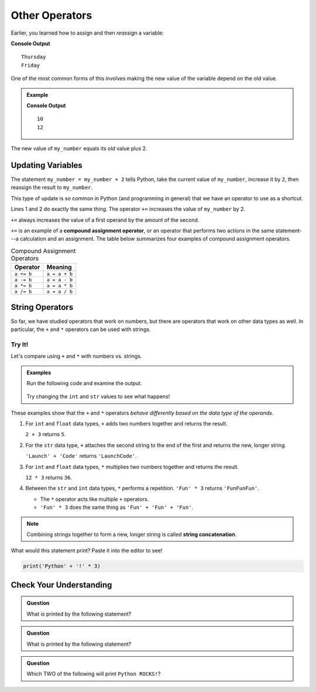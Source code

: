 Other Operators
===============

Earlier, you learned how to assign and then *reassign* a variable:

.. sourcecode:: python
   :linenos:

   day = "Thursday"
   print(day)
   day = "Friday"
   print(day)

**Console Output**

::

   Thursday
   Friday

One of the most common forms of this involves making the new value of the
variable depend on the old value.

.. admonition:: Example

   .. sourcecode:: python
      :linenos:

      my_number = 10
      print(my_number)
      my_number = my_number + 2
      print(my_number)

   **Console Output**

   ::

      10
      12

The new value of ``my_number`` equals its old value plus 2.

Updating Variables
------------------

The statement ``my_number = my_number + 2`` tells Python, take the current
value of ``my_number``, increase it by ``2``, then reassign the result to
``my_number``.

This type of update is so common in Python (and programming in general) that we
have an operator to use as a shortcut.

.. sourcecode:: python
   :linenos:

   my_number = my_number + 2
   my_number += 2

Lines 1 and 2 do exactly the same thing. The operator ``+=`` increases the
value of ``my_number`` by 2.

``+=`` always increases the value of a first operand by the amount of the
second.

.. index:: ! compound assignment operator

``+=`` is an example of a **compound assignment operator**, or an operator that
performs two actions in the same statement---a calculation and an assignment.
The table below summarizes four examples of compound assignment operators.

.. list-table:: Compound Assignment Operators
   :widths: auto
   :header-rows: 1

   * - Operator
     - Meaning
   * - ``a += b``
     - ``a = a + b``
   * - ``a -= b``
     - ``a = a - b``
   * - ``a *= b``
     - ``a = a * b``
   * - ``a /= b``
     - ``a = a / b``

String Operators
----------------

So far, we have studied operators that work on numbers, but there are operators
that work on other data types as well. In particular, the ``+`` and ``*``
operators can be used with strings.

Try It!
^^^^^^^

Let's compare using ``+`` and ``*`` with numbers vs. strings.

.. admonition:: Examples

   Run the following code and examine the output.

      .. raw:: html

         <iframe height="400px" width="100%" src="https://repl.it/@launchcode/LCHS-String-Concatenation?lite=true" scrolling="no" frameborder="yes" allowtransparency="true"></iframe>
   
   Try changing the ``int`` and ``str`` values to see what happens!

These examples show that the ``+`` and ``*`` operators *behave differently
based on the data type of the operands.*

#. For ``int`` and ``float`` data types, ``+`` adds two numbers together and
   returns the result.
   
   ``2 + 3`` returns ``5``.
#. For the ``str`` data type, ``+`` attaches the second string to the end of
   the first and returns the new, longer string.
   
   ``'Launch' + 'Code'`` returns ``'LaunchCode'``.
#. For ``int`` and ``float`` data types, ``*`` multiplies two numbers together
   and returns the result.
   
   ``12 * 3`` returns ``36``.
#. Between the ``str`` and ``int`` data types, ``*`` performs a repetition.
   ``'Fun' * 3`` returns ``'FunFunFun'``.
   
   - The ``*`` operator acts like multiple ``+`` operators.
   - ``'Fun' * 3`` does the same thing as ``'Fun' + 'Fun' + 'Fun'``.

.. index::
   pair: string; concatenation

.. admonition:: Note

   Combining strings together to form a new, longer string is called
   **string concatenation**.

What would this statement print? Paste it into the editor to see!

.. sourcecode:: python

   print('Python' + '!' * 3)

Check Your Understanding
------------------------

.. admonition:: Question

   What is printed by the following statement?

   .. sourcecode:: python
      :linenos:

      first_word = "Python"
      second_word = "ROCKS"
      print(first_word + second_word)

   .. raw:: html

      <ol type="a">
         <li><input type="radio" name="Q1" autocomplete="off" onclick="evaluateMC(name, false)"> Python ROCKS</li>
         <li><input type="radio" name="Q1" autocomplete="off" onclick="evaluateMC(name, true)"> PythonROCKS</li>
         <li><input type="radio" name="Q1" autocomplete="off" onclick="evaluateMC(name, false)"> Python+ROCKS</li>
         <li><input type="radio" name="Q1" autocomplete="off" onclick="evaluateMC(name, false)"> ROCKSPython</li>
      </ol>
      <p id="Q1"></p>

.. Answer = b

.. admonition:: Question

   What is printed by the following statement?

   .. sourcecode:: python
      :linenos:

      word = "Python"
      excl = "!"
      print(word + excl * 3)

   .. raw:: html

      <ol type="a">
         <li><input type="radio" name="Q2" autocomplete="off" onclick="evaluateMC(name, true)"> Python!!!</li>
         <li><input type="radio" name="Q2" autocomplete="off" onclick="evaluateMC(name, false)"> PythonPythonPython!</li>
         <li><input type="radio" name="Q2" autocomplete="off" onclick="evaluateMC(name, false)"> Python!Python!Python!</li>
         <li><input type="radio" name="Q2" autocomplete="off" onclick="evaluateMC(name, false)"> PythonPythonPython!!!</li>
      </ol>
      <p id="Q2"></p>

.. Answer = a

.. admonition:: Question

   Which TWO of the following will print ``Python ROCKS!``?

   .. raw:: html

      <ol type="a">
         <li><span id = "a" onclick="highlight('a', false)">print("Python" + "ROCKS" + "!")</span></li>
         <li><span id = "b" onclick="highlight('b', false)">print("Python", "ROCKS", "!")</span></li>
         <li><span id = "c" onclick="highlight('c', true)">print("Python", "ROCKS" + "!")</span></li>
         <li><span id = "d" onclick="highlight('d', false)">print("Python" + "ROCKS", "!")</span></li>
         <li><span id = "e" onclick="highlight('e', true)">print("Python" + " ROCKS" + "!")</span></li>
      </ol>

.. Answers = c & e

.. raw:: html

   <script type="text/JavaScript">
      function highlight(id, answer) {
         text = document.getElementById(id).innerHTML
         if (answer) {
            document.getElementById(id).style.background = 'lightgreen';
            document.getElementById(id).innerHTML = text + ' - Correct!';
         } else {
            document.getElementById(id).innerHTML = text + ' - Nope!';
            document.getElementById(id).style.color = 'red';
         }
      }

      function evaluateMC(id, correct) {
         if (correct) {
            document.getElementById(id).innerHTML = 'Yep!';
            document.getElementById(id).style.color = 'blue';
         } else {
            document.getElementById(id).innerHTML = 'Nope!';
            document.getElementById(id).style.color = 'red';
         }
      }
   </script>